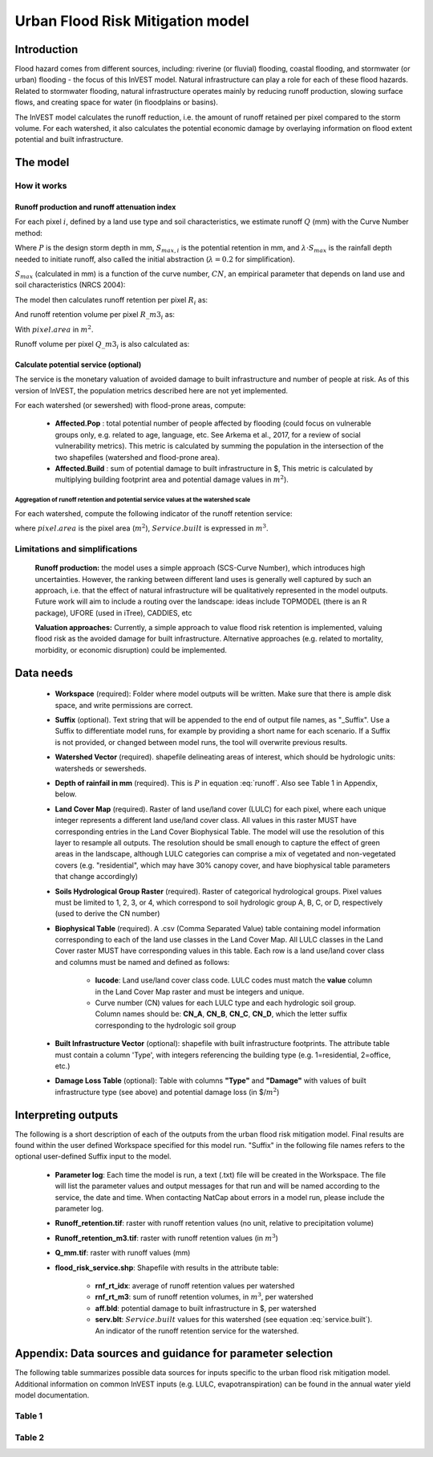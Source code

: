 .. primer
.. _ufrm:

*********************************
Urban Flood Risk Mitigation model
*********************************

Introduction
============

Flood hazard comes from different sources, including: riverine (or fluvial) flooding, coastal flooding, and stormwater (or urban) flooding - the focus of this InVEST model. Natural infrastructure can play a role for each of these flood hazards. Related to stormwater flooding, natural infrastructure operates mainly by reducing runoff production, slowing surface flows, and creating space for water (in floodplains or basins).

The InVEST model calculates the runoff reduction, i.e. the amount of runoff retained per pixel compared to the storm volume. For each watershed, it also calculates the potential economic damage by overlaying information on flood extent potential and built infrastructure.

The model
=========

How it works
^^^^^^^^^^^^

Runoff production and runoff attenuation index
----------------------------------------------

For each pixel :math:`i`, defined by a land use type and soil characteristics, we estimate runoff :math:`Q` (mm) with the Curve Number method:

.. math:: Q_{p,i} = \begin{Bmatrix}
        \frac{(P - \lambda S_{max_i})^2}{P + (1-\lambda) S_{max,i}} & if & P > \lambda \cdot S_{max,i} \\
        0 & & otherwise
        \end{Bmatrix}
    :label: runoff

Where :math:`P` is the design storm depth in mm, :math:`S_{max,i}` is the potential retention in mm, and :math:`\lambda \cdot S_{max}` is the rainfall depth needed to initiate runoff, also called the initial abstraction (:math:`\lambda=0.2` for simplification).

:math:`S_{max}` (calculated in mm) is a function of the curve number, :math:`CN`, an empirical parameter that depends on land use and soil characteristics (NRCS 2004):

.. math:: S_{max,i}=\frac{25400}{CN_i}-254
    :label:

The model then calculates runoff retention per pixel :math:`R_i` as:

.. math:: R_i=1-\frac{Q_{p,i}}{P}
    :label:

And runoff retention volume per pixel :math:`R\_m3_i` as:

.. math:: R\_m3_i=R_i\cdot P\cdot pixel.area\cdot 10^{-3}
   :label:

With :math:`pixel.area` in :math:`m^2`.

Runoff volume per pixel :math:`Q\_m3_i` is also calculated as:

.. math:: Q\_m3_i=Q_i\cdot P\cdot pixel.area\cdot 10^{-3}
   :label:

Calculate potential service (optional)
--------------------------------------
The service is the monetary valuation of avoided damage to built infrastructure and number of people at risk. As of this version of InVEST, the population metrics described here are not yet implemented.

For each watershed (or sewershed) with flood-prone areas, compute:

 * **Affected.Pop** : total potential number of people affected by flooding (could focus on vulnerable groups only, e.g. related to age, language, etc. See Arkema et al., 2017, for a review of social vulnerability metrics). This metric is calculated by summing the population in the intersection of the two shapefiles (watershed and flood-prone area).
 * **Affected.Build** : sum of potential damage to built infrastructure in $, This metric is calculated by multiplying building footprint area and potential damage values in :math:`m^2`).

Aggregation of runoff retention and potential service values at the watershed scale
+++++++++++++++++++++++++++++++++++++++++++++++++++++++++++++++++++++++++++++++++++

For each watershed, compute the following indicator of the runoff retention service:

.. math:: Service.built=Affected.Build\sum_{watershed}0.001(P-Q_{p,i})\cdot pixel.area
   :label: service.built

where :math:`pixel.area` is the pixel area (:math:`m^2`), :math:`Service.built` is expressed in :math:`m^3`.

Limitations and simplifications
^^^^^^^^^^^^^^^^^^^^^^^^^^^^^^^

 **Runoff production:** the model uses a simple approach (SCS-Curve Number), which introduces high uncertainties. However, the ranking between different land uses is generally well captured by such an approach, i.e. that the effect of natural infrastructure will be qualitatively represented in the model outputs. Future work will aim to include a routing over the landscape: ideas include TOPMODEL (there is an R package), UFORE (used in iTree), CADDIES, etc

 **Valuation approaches:** Currently, a simple approach to value flood risk retention is implemented, valuing flood risk as the avoided damage for built infrastructure. Alternative approaches (e.g. related to mortality, morbidity, or economic disruption) could be implemented.

Data needs
==========

 * **Workspace** (required): Folder where model outputs will be written. Make sure that there is ample disk space, and write permissions are correct.

 * **Suffix** (optional). Text string that will be appended to the end of output file names, as "_Suffix". Use a Suffix to differentiate model runs, for example by providing a short name for each scenario. If a Suffix is not provided, or changed between model runs, the tool will overwrite previous results.

 * **Watershed Vector** (required). shapefile delineating areas of interest, which should be hydrologic units: watersheds or sewersheds.

 * **Depth of rainfail in mm** (required). This is :math:`P` in equation :eq:`runoff`. Also see Table 1 in Appendix, below.

 * **Land Cover Map** (required). Raster of land use/land cover (LULC) for each pixel, where each unique integer represents a different land use/land cover class. All values in this raster MUST have corresponding entries in the Land Cover Biophysical Table. The model will use the resolution of this layer to resample all outputs. The resolution should be small enough to capture the effect of green areas in the landscape, although LULC categories can comprise a mix of vegetated and non-vegetated covers (e.g. "residential", which may have 30% canopy cover, and have biophysical table parameters that change accordingly)

 * **Soils Hydrological Group Raster** (required). Raster of categorical hydrological groups. Pixel values must be limited to 1, 2, 3, or 4, which correspond to soil hydrologic group A, B, C, or D, respectively (used to derive the CN number)

 * **Biophysical Table** (required). A .csv (Comma Separated Value) table containing model information corresponding to each of the land use classes in the Land Cover Map. All LULC classes in the Land Cover raster MUST have corresponding values in this table. Each row is a land use/land cover class and columns must be named and defined as follows:

    * **lucode**: Land use/land cover class code. LULC codes must match the **value** column in the Land Cover Map raster and must be integers and unique.

    * Curve number (CN) values for each LULC type and each hydrologic soil group. Column names should be: **CN_A**, **CN_B**, **CN_C**, **CN_D**, which the letter suffix corresponding to the hydrologic soil group

 * **Built Infrastructure Vector** (optional): shapefile with built infrastructure footprints. The attribute table must contain a column 'Type', with integers referencing the building type (e.g. 1=residential, 2=office, etc.)

 * **Damage Loss Table** (optional): Table with columns **"Type"** and **"Damage"** with values of built infrastructure type (see above) and potential damage loss (in $/:math:`m^2`)

Interpreting outputs
====================

The following is a short description of each of the outputs from the urban flood risk mitigation model. Final results are found within the user defined Workspace specified for this model run. "Suffix" in the following file names refers to the optional user-defined Suffix input to the model.

 * **Parameter log**: Each time the model is run, a text (.txt) file will be created in the Workspace. The file will list the parameter values and output messages for that run and will be named according to the service, the date and time. When contacting NatCap about errors in a model run, please include the parameter log.

 * **Runoff_retention.tif**: raster with runoff retention values (no unit, relative to precipitation volume)

 * **Runoff_retention_m3.tif**: raster with runoff retention values (in :math:`m^3`)

 * **Q_mm.tif**: raster with runoff values (mm)

 * **flood_risk_service.shp**: Shapefile with results in the attribute table:

    * **rnf_rt_idx**: average of runoff retention values per watershed

    * **rnf_rt_m3**: sum of runoff retention volumes, in :math:`m^3`, per watershed

    * **aff.bld**: potential damage to built infrastructure in $, per watershed

    * **serv.blt**: :math:`Service.built` values for this watershed (see equation :eq:`service.built`).  An indicator of the runoff retention service for the watershed.

Appendix: Data sources and guidance for parameter selection
===========================================================

The following table summarizes possible data sources for inputs specific to the urban flood risk mitigation model. Additional information on common InVEST inputs (e.g. LULC, evapotranspiration) can be found in the annual water yield model documentation.

Table 1
^^^^^^^
.. csv-table::
  :file: urban_flood_mitigation_appendix.csv
  :header-rows: 1
  :name: Table 1

Table 2
^^^^^^^
.. csv-table::
  :file: urban_flood_mitigation_soil_types.csv
  :header-rows: 1
  :name: Table 2
